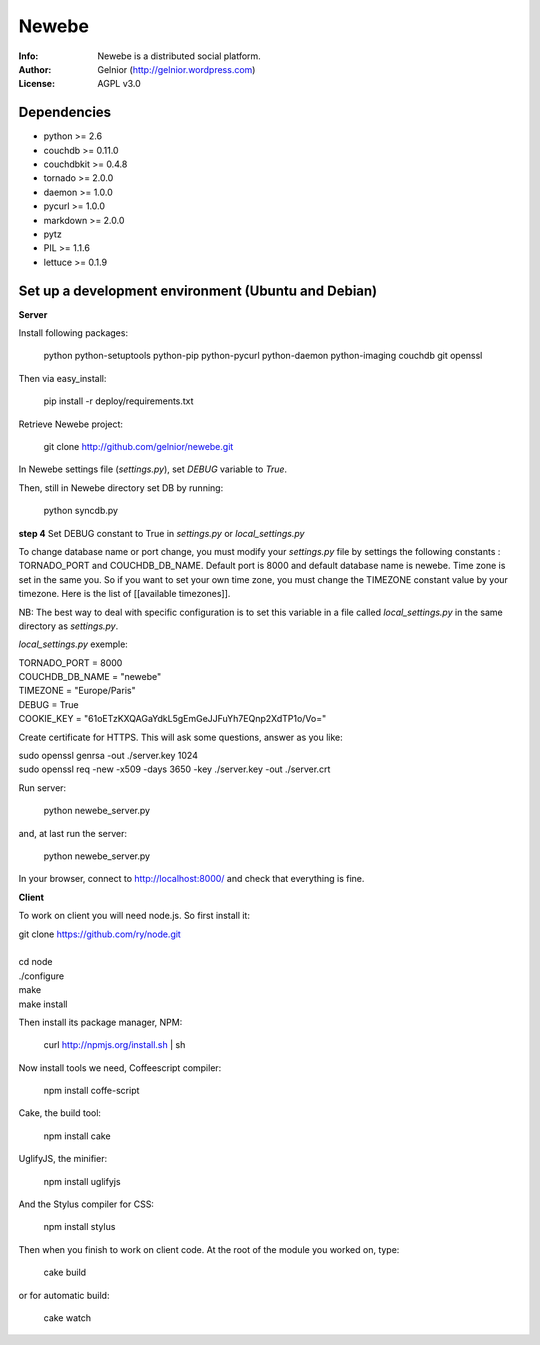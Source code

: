 ===========
Newebe
===========
:Info: Newebe is a distributed social platform.
:Author: Gelnior (http://gelnior.wordpress.com)
:License: AGPL v3.0


Dependencies
============
* python >= 2.6
* couchdb >= 0.11.0
* couchdbkit >= 0.4.8
* tornado >= 2.0.0
* daemon >= 1.0.0
* pycurl >= 1.0.0
* markdown >= 2.0.0
* pytz
* PIL >= 1.1.6
* lettuce >= 0.1.9


Set up a development environment (Ubuntu and Debian)
==============================================

**Server**

Install following packages:

    python python-setuptools python-pip python-pycurl python-daemon python-imaging couchdb git openssl

Then via easy_install:

    pip install -r deploy/requirements.txt

Retrieve Newebe project:

   git clone http://github.com/gelnior/newebe.git 

In Newebe settings file (*settings.py*), set *DEBUG* variable to *True*.

Then, still in Newebe directory set DB by running:

   python syncdb.py

**step 4** Set DEBUG constant to True in *settings.py* or *local_settings.py*

To change database name or port change, you must modify your *settings.py* file by settings the following constants : TORNADO_PORT and COUCHDB_DB_NAME. Default port is 8000 and default database name is newebe. 
Time zone is set in the same you. So if you want to set your own time zone, you must change the TIMEZONE constant value by your timezone. Here is the list of [[available timezones]].

NB: The best way to deal with specific configuration is to set this variable in a file called *local_settings.py* in the same directory as *settings.py*.

*local_settings.py* exemple:

|    TORNADO_PORT = 8000
|    COUCHDB_DB_NAME = "newebe"
|    TIMEZONE = "Europe/Paris"
|    DEBUG = True
|    COOKIE_KEY = "61oETzKXQAGaYdkL5gEmGeJJFuYh7EQnp2XdTP1o/Vo="


Create certificate for HTTPS. This will ask some questions, answer as you like:

|    sudo openssl genrsa -out ./server.key 1024
|    sudo openssl req -new -x509 -days 3650 -key ./server.key -out ./server.crt

Run server:

    python newebe_server.py

and, at last run the server:

   python newebe_server.py
   
In your browser, connect to http://localhost:8000/ and check that 
everything is fine.


**Client**

To work on client you will need node.js. So first install it:

|   git clone https://github.com/ry/node.git
|
|   cd node
|   ./configure
|   make
|   make install

Then install its package manager, NPM:

     curl http://npmjs.org/install.sh | sh

Now install tools we need, Coffeescript compiler:

     npm install coffe-script

Cake, the build tool:

     npm install cake

UglifyJS, the minifier:

    npm install uglifyjs

And the Stylus compiler for CSS:

     npm install stylus

Then when you finish to work on client code. At the root of the module you
worked on, type:

     cake build 

or for automatic build:

    cake watch

